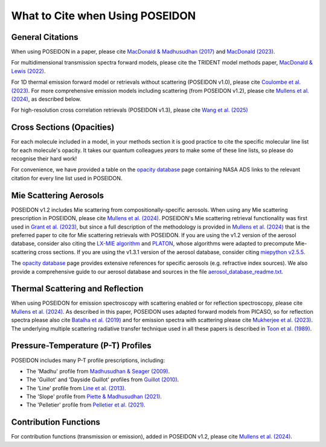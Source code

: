 What to Cite when Using POSEIDON
================================

General Citations
-----------------

When using POSEIDON in a paper, please cite `MacDonald & Madhusudhan (2017) 
<https://ui.adsabs.harvard.edu/abs/2017MNRAS.469.1979M/abstract>`_  and 
`MacDonald (2023) <https://ui.adsabs.harvard.edu/abs/2023JOSS....8.4873M/abstract>`_.

For multidimensional transmission spectra forward models, please cite the TRIDENT
model methods paper, `MacDonald & Lewis (2022) 
<https://ui.adsabs.harvard.edu/abs/2021arXiv211105862M/abstract>`_.

For 1D thermal emission forward model or retrievals without scattering 
(POSEIDON v1.0), please cite `Coulombe et al. (2023) 
<https://ui.adsabs.harvard.edu/abs/2023Natur.620..292C/abstract>`_. For more 
comprehensive emission models including scattering (from POSEIDON v1.2), please 
cite `Mullens et al. (2024) <https://ui.adsabs.harvard.edu/abs/2024ApJ...977..105M/abstract>`_, 
as described below.

For high-resolution cross correlation retrievals (POSEIDON v1.3), please cite
`Wang et al. (2025) <https://ui.adsabs.harvard.edu/abs/2025AJ....169..328W/abstract>`_


Cross Sections (Opacities)
--------------------------

For each molecule included in a model, in your methods section it is good practice
to cite the specific molecular line list for each molecule's opacity. It takes 
our quantum colleagues *years* to make some of these line lists, so please do
recognise their hard work! 

For convenience, we have provided a table on the `opacity database <opacity_database.html>`_
page containing NASA ADS links to the relevant citation for every line list used 
in POSEIDON.


Mie Scattering Aerosols
-----------------------

POSEIDON v1.2 includes Mie scattering from compositionally-specific aerosols.
When using any Mie scattering prescription in POSEIDON, please cite 
`Mullens et al. (2024) <https://ui.adsabs.harvard.edu/abs/2024ApJ...977..105M/abstract>`_. 
POSEIDON's Mie scattering retrieval functionality was first used in 
`Grant et al. (2023) <https://ui.adsabs.harvard.edu/abs/2023ApJ...956L..32G/abstract>`_, 
but since a full description of the methodology is provided in 
`Mullens et al. (2024) <https://ui.adsabs.harvard.edu/abs/2024ApJ...977..105M/abstract>`_
that is the preferred paper to cite for Mie scattering retrievals with POSEIDON.
If you are using the v1.2 version of the aerosol database, consider also citing the 
`LX-MIE algorithm <https://ui.adsabs.harvard.edu/abs/2018MNRAS.475...94K/abstract>`_  
and `PLATON <https://ui.adsabs.harvard.edu/abs/2019PASP..131c4501Z/abstract>`_, 
whose algorithms were adapted to precompute Mie-scattering cross sections. 
If you are using the v1.3.1 version of the aerosol database, consider citing 
`miepython v2.5.5 <https://github.com/scottprahl/miepython>`_.

The `opacity database <opacity_database.html>`_ page provides extensive
references for specific aerosols (e.g. refractive index sources). We also provide
a comprehensive guide to our aerosol database and sources in the file
`aerosol_database_readme.txt <../_static/Aerosol-Database-Readme.txt>`_.


Thermal Scattering and Reflection 
---------------------------------

When using POSEIDON for emission spectroscopy with scattering enabled or for 
reflection spectroscopy, please cite `Mullens et al. (2024) 
<https://ui.adsabs.harvard.edu/abs/2024ApJ...977..105M/abstract>`_. 
As described in this paper, POSEIDON uses adapted forward models from PICASO, 
so for reflection spectra please also cite `Batalha et al. (2019) 
<https://ui.adsabs.harvard.edu/abs/2019ApJ...878...70B/abstract>`_ 
and for emission spectra with scattering please cite `Mukherjee et al. (2023) 
<https://ui.adsabs.harvard.edu/abs/2023ApJ...942...71M/abstract>`_. 
The underlying multiple scattering radiative transfer technique used in all these papers is 
described in `Toon et al. (1989) <https://ui.adsabs.harvard.edu/abs/1989JGR....9416287T/abstract>`_.


Pressure-Temperature (P-T) Profiles
-----------------------------------

POSEIDON includes many P-T profile prescriptions, including:

* The 'Madhu' profile from `Madhusudhan & Seager (2009) <https://ui.adsabs.harvard.edu/abs/2009ApJ...707...24M/abstract>`_.
* The 'Guillot' and 'Dayside Guillot' profiles from `Guillot (2010) <https://ui.adsabs.harvard.edu/abs/2010A%26A...520A..27G/abstract>`_.
* The 'Line' profile from `Line et al. (2013) <https://ui.adsabs.harvard.edu/abs/2013ApJ...775..137L/abstract>`_.
* The 'Slope' profile from `Piette & Madhusudhan (2021) <https://ui.adsabs.harvard.edu/abs/2020MNRAS.497.5136P/abstract>`_.
* The 'Pelletier' profile from `Pelletier et al. (2021) <https://ui.adsabs.harvard.edu/abs/2021AJ....162...73P/abstract>`_.


Contribution Functions
----------------------

For contribution functions (transmission or emission), added in POSEIDON v1.2, 
please cite `Mullens et al. (2024) <https://ui.adsabs.harvard.edu/abs/2024ApJ...977..105M/abstract>`_.
